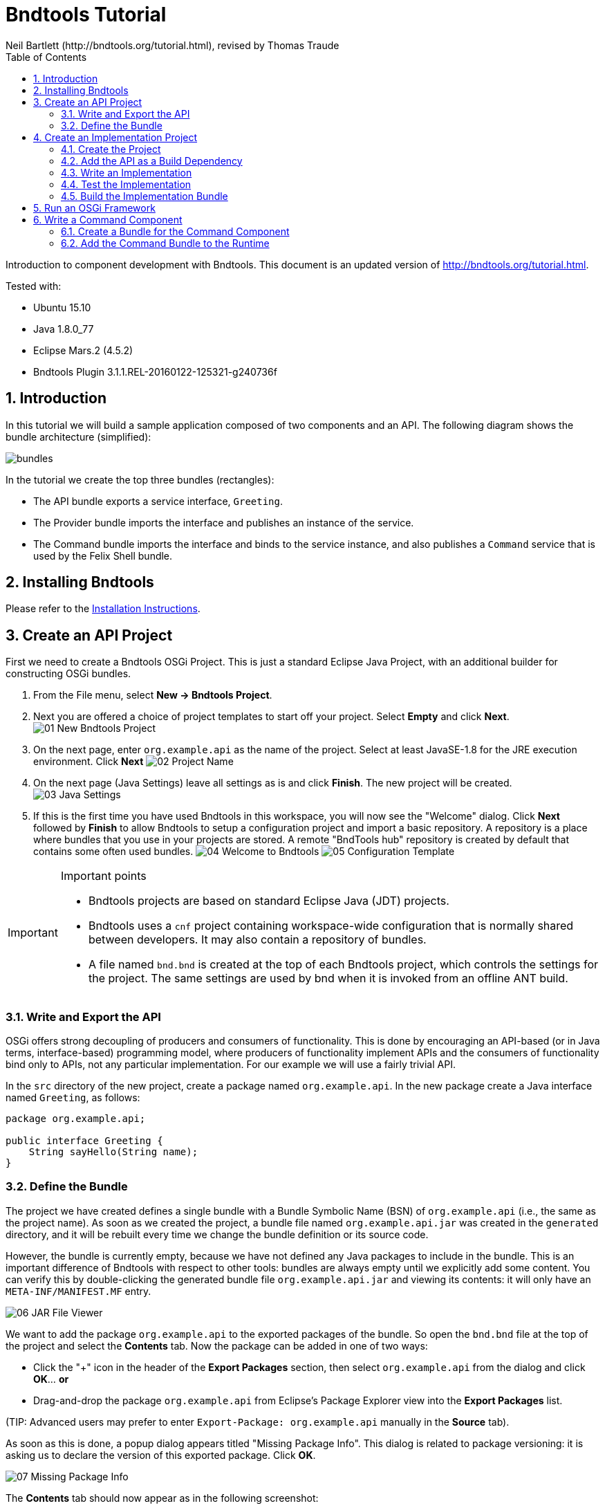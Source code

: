 = Bndtools Tutorial
Neil Bartlett (http://bndtools.org/tutorial.html), revised by Thomas Traude
:toc: left
:source-highlighter: highlightjs 
:icons: font
:imagesdir: images

Introduction to component development with Bndtools.
This document is an updated version of http://bndtools.org/tutorial.html.

Tested with:

* Ubuntu 15.10
* Java 1.8.0_77
* Eclipse Mars.2 (4.5.2)
* Bndtools Plugin 3.1.1.REL-20160122-125321-g240736f

:numbered:


== Introduction

In this tutorial we will build a sample application composed of two components and an API. The following diagram shows the bundle architecture (simplified):

image::bundles.png[]

In the tutorial we create the top three bundles (rectangles):

* The API bundle exports a service interface, `Greeting`.
* The Provider bundle imports the interface and publishes an instance of the service.
* The Command bundle imports the interface and binds to the service instance, and also publishes a `Command` service that is used by the Felix Shell bundle.
 
== Installing Bndtools

Please refer to the link:http://bndtools.org/installation.html[Installation Instructions].

== Create an API Project

First we need to create a Bndtools OSGi Project. This is just a standard Eclipse Java Project, with an additional builder for constructing OSGi bundles.

. From the File menu, select **New -> Bndtools Project**.
. Next you are offered a choice of project templates to start off your project. Select **Empty** and click **Next**.
image:01-New-Bndtools-Project.png[]
. On the next page, enter `org.example.api` as the name of the project. Select at least JavaSE-1.8 for the JRE execution environment. Click **Next**
image:02-Project-Name.png[]
. On the next page (Java Settings) leave all settings as is and click **Finish**. The new project will be created.
image:03-Java-Settings.png[]
. If this is the first time you have used Bndtools in this workspace, you will now see the "Welcome" dialog. Click **Next** followed by **Finish** to allow Bndtools to setup a configuration project and import a basic repository. A repository is a place where bundles that you use in your projects are stored. A remote "BndTools hub" repository is created by default that contains some often used bundles.
image:04-Welcome-to-Bndtools.png[]
image:05-Configuration-Template.png[]

[IMPORTANT]
====
.Important points
* Bndtools projects are based on standard Eclipse Java (JDT) projects.
* Bndtools uses a `cnf` project containing workspace-wide configuration that is normally shared between developers. It may also contain a repository of bundles.
* A file named `bnd.bnd` is created at the top of each Bndtools project, which controls the settings for the project. The same settings are used by bnd when it is invoked from an offline ANT build.
====

=== Write and Export the API

OSGi offers strong decoupling of producers and consumers of functionality. This is done by encouraging an API-based (or in Java terms, interface-based) programming model, where producers of functionality implement APIs and the consumers of functionality bind only to APIs, not any particular implementation. For our example we will use a fairly trivial API.

In the `src` directory of the new project, create a package named `org.example.api`. In the new package create a Java interface named `Greeting`, as follows:

[source,java]
----
package org.example.api;

public interface Greeting {
    String sayHello(String name);
}
----

=== Define the Bundle

The project we have created defines a single bundle with a Bundle Symbolic Name (BSN) of `org.example.api` (i.e., the same as the project name). As soon as we created the project, a bundle file named `org.example.api.jar` was created in the `generated` directory, and it will be rebuilt every time we change the bundle definition or its source code.

However, the bundle is currently empty, because we have not defined any Java packages to include in the bundle. This is an important difference of Bndtools with respect to other tools: bundles are always empty until we explicitly add some content. You can verify this by double-clicking the generated bundle file `org.example.api.jar` and viewing its contents: it will only have an `META-INF/MANIFEST.MF` entry.

image::06-JAR-File-Viewer.png[]

We want to add the package `org.example.api` to the exported packages of the bundle. So open the `bnd.bnd` file at the top of the project and select the **Contents** tab. Now the package can be added in one of two ways:

* Click the "+" icon in the header of the **Export Packages** section, then select `org.example.api` from the dialog and click **OK**... *or*
* Drag-and-drop the package `org.example.api` from Eclipse's Package Explorer view into the **Export Packages** list.

(TIP: Advanced users may prefer to enter `Export-Package: org.example.api` manually in the **Source** tab).

As soon as this is done, a popup dialog appears titled "Missing Package Info". This dialog is related to package versioning: it is asking us to declare the version of this exported package. Click **OK**.

image::07-Missing-Package-Info.png[]

The **Contents** tab should now appear as in the following screenshot:

image::08-Bundle-Content.png[]

Save the file, and the bundle will be rebuilt to include the selected export. We can confirm by opening the **Resolution** view and selecting the bundle file in the **Package Explorer**. Note the package has been assigned version 1.0.0:

image::09-Resolution-View.png[]

[IMPORTANT]
====
.Important points
* The project configuration and the bundle contents are defined by `bnd.bnd`.
* The identity of a bundle -- its "Bundle Symbolic Name" or BSN -- is controlled by the project name. In this case, the bundle's BSN is equal to the project name.
* Bundles are always empty until we explicitly add contents to them. Adding a package to the **Export Packages** panel included that package in the bundle, and also declared it as an export in the `META-INF/MANIFEST.MF`.
* *Normally* bundles contain more than just a single interface. This example is intentionally simplistic.
====

== Create an Implementation Project

We will now create another project that defines two bundles: a provider and a client of the `Greeting` API.

=== Create the Project

Create another Bndtools project, named `org.example.impls`. At the **Project Templates** step, select **Component Development**.

image::10-New-Impl-Project.png[]

=== Add the API as a Build Dependency

We need to add the API project as a build-time dependency of this new project.

The `bnd.bnd` file of the newly created project will have opened automatically. Click the **Build** tab and add `org.example.api` in either of the following ways:

* Click the "+" icon in the toolbar of the **Build Path** panel. Double-click `org.example.api` under "Workspace" in the resulting dialog; it will move over to the right-hand side. Click **Finish**
image:11-Project-Build-Path.png[] 

* **OR** drag-and-drop `org.example.api` from the **Repositories** view into the **Build Path** panel.

In either case, the `org.example.api` bundle will appear in the **Build Path** panel with the version annotation "latest":

image::12-Resulting-Build-Path.png[]

Save the file.

[IMPORTANT]
====
.Important points
* Build-time dependencies of the project can be added in the **Build Path** panel of the `bnd.bnd` editor.
* Adding dependencies in this way (i.e. rather than via Eclipse's existing "Add to Build Path" menu) ensures that exactly the same dependencies are used when building offline with ANT.
====

=== Write an Implementation

We will write a class that implements the `Greeting` interface. When the project was created from the template, Java source for a class named `org.example.Example` was generated. Open this source file now and make it implement `Greeting`:

[source,java]
----
package org.example;

import org.example.api.Greeting;
import org.osgi.service.component.annotations.Component;

@Component
public class Example implements Greeting {
	public String sayHello(String name) {
		return "Hello " + name;
	}
}
----

Note the use of the `@Component` annotation. This enables our bundle to use OSGi Declarative Services to declare the API implementation class. This means that instances of the class will be automatically created and registered with the OSGi service registry. The annotation is build-time only, and does not pollute our class with runtime dependencies -- in other words, this is a "Plain Old Java Object" or POJO.

=== Test the Implementation

We should write a test case to ensure the implementation class works as expected. In the `test` folder, a test case class already exists named `org.example.ExampleTest`. Write a test method as follows:

[source,java]
----
package org.example.impls;

import static org.junit.Assert.assertEquals;

import org.junit.Test;

public class ExampleTest {

	@Test
	public void testSaysHello() {
		String greetingBob = new Example().sayHello("Bob");
		assertEquals("Hello Bob", greetingBob);
	}

}
----

Now right-click on the file and select **Run As > JUnit Test**.

Verify that the **JUnit** view shows a green bar. If not, go back and fix the code!

image::13-JUnit-green-bar.png[]

Note that, since this is a unit test rather than an integration test, we did not need to run an OSGi Framework; the standard JUnit launcher is used. Again, this is possible because the component under test is a POJO.

=== Build the Implementation Bundle

As in the previous project, a bundle is automatically built based on the content of `bnd.bnd`. In the current project however, we want to build *two* separate bundles. To achieve this we need to enable a feature called "sub-bundles".

Right-click on the project `org.example.impls` and select **New > Bundle Descriptor**. In the resulting dialog, type the name `provider` and click **Finish**.

A popup dialog will ask whether to enable sub-bundles. Click **OK**.

image::14-Enable-Sub-Bundles.png[]

Some settings will be moved from `bnd.bnd` into the new `provider.bnd` file. You should now find a bundle in `generated` named `org.example.impls.provider.jar` which contains the `org.example` package and a Declarative Services component declaration in `OSGI-INF/org.example.Example.xml`.

[IMPORTANT]
====
.Important points
* Bndtools project can output either a single bundle or multiple bundles.
* In the case of single-bundle projects, the contents of that bundle are defined in `bnd.bnd`.
* In the case of multi-bundle projects, the contents of each bundle is defined in a separate `.bnd` file. The `bnd.bnd` file is still used to define project-wide settings, such as build dependencies.
====

== Run an OSGi Framework

We'd now like to run OSGi. To achieve this we need to create a "Run Descriptor" that defines the collection of bundles to run, along with some other run-time settings.

Right-click on the project `org.example.impls` and select **New > Run Descriptor**. 
In the resulting dialog, choose **Felix 4+ 3.1.0** as the template and click **Next**.

image::15-Run-Desciptor-Template.png[]

On the next page enter `run` as the file name and click **Finish**.
 
In the editor for the new `run.bndrun` file, click on **Run OSGi** near the top-right corner. Shortly, the Felix Shell prompt "`g! `" will appear in the **Console** view.

image::16-Felix-Shell-Prompt.png[]

Type the `lb` command to view the list of bundles:

----
g! lb
START LEVEL 1
   ID|State      |Level|Name
    0|Active     |    0|System Bundle (5.2.0)
    1|Active     |    1|Apache Felix Gogo Runtime (0.16.2)
    2|Active     |    1|Apache Felix Gogo Shell (0.10.0)
    3|Active     |    1|Apache Felix Gogo Command (0.14.0)
g! 
----

Next we want to include the `org.example.impls.provider` and `osgi.cmpn` bundles. This can be done as follows:

* Click the "+" icon in the toolbar of the **Run Requirements** panel to open the 'Add Bundle Requirement' dialog.
* Under "Workspace", double-click `org.example.impls.provider`.
* Under "Bndtools Hub", double-click `osgi.cmpn`.
* Click **Finish**.

Check **Auto-resolve on save** and then save the file.

The **Run Requirements** panel should now look like this:

image::17-Run-Requirements.png[]

Returning to the **Console** view, type `lb` again:

----
g! lb
START LEVEL 1
   ID|State      |Level|Name
    0|Active     |    0|System Bundle (5.2.0)
    1|Active     |    1|Apache Felix Gogo Runtime (0.16.2)
    2|Active     |    1|Apache Felix Gogo Shell (0.10.0)
    3|Active     |    1|Apache Felix Gogo Command (0.14.0)
    4|Active     |    1|Apache Felix Declarative Services (2.0.0)
    5|Active     |    1|org.example.api (0.0.0)
    6|Active     |    1|org.example.impls.provider (0.0.0.201604151137)
    7|Active     |    1|osgi.cmpn (5.0.0.201305092017)
g! 
----

The provider bundle has been added to the runtime dynamically. Note that the API bundle and Apache Felix Declarative Services are also added because they resolved as dependencies of the provider.

We can now look at the services published by our provider bundle using the command `inspect capability service 6` (6 is the ID of the provider bundle as listed in the console output of the `lb` command):

----
g! inspect capability service 6
org.example.impls.provider [6] provides:
----------------------------------------
service; org.example.api.Greeting with properties:
   component.id = 0
   component.name = org.example.impls.Example
   service.bundleid = 6
   service.id = 20
   service.scope = bundle
g! 
----

Our bundle now publishes a service under the `Greeting` interface.


[IMPORTANT]
====
.Important points
* Run-time configurations can be defined in a `.bndrun` file. Multiple different run configurations can be used, resulting in different sets of bundles, different OSGi Framework implementations etc.
* The set of bundles to include is derived from the **Run Requirements** list. Bndtools uses OBR resolution to resolve a list of bundles including their static dependencies.
* If the OSGi Framework is still running, then saving the `bndrun` file will cause the list of bundles to be dynamically updated. So we can add and remove bundles without restarting.
* Editing an existing bundle -- including editing the Java code that comprises it -- will also result in the bundle being dynamically updated in the runtime.
====

== Write a Command Component

Finally we will write a component that consumes the Greeting service and publishes a shell command that can be invoked from the Felix shell.

First we need to make the Felix shell API available to compile against. Open `bnd.bnd` in the project `org.example.impls` and change to the **Build** tab. Add `org.apache.felix.gogo.runtime` to the list of build dependencies, and save the file:

image::18-Build-Path-With-Gogo-Runtime.png[]

Now create a new Java package under the `src` folder named `org.example.command`. In this package create a class `GreetingCommand` as follows:

[source,java]
----
package org.example.command;

import org.apache.felix.service.command.CommandProcessor;
import org.example.api.Greeting;
import org.osgi.service.component.annotations.Component;
import org.osgi.service.component.annotations.Reference;

@Component(property = {
		/* Felix GoGo Shell Commands */
		CommandProcessor.COMMAND_SCOPE + ":String=example",
		CommandProcessor.COMMAND_FUNCTION + ":String=greet" }, service = GreetingCommand.class)
public class GreetingCommand {

	private Greeting greetingSvc;

	@Reference
	public void setGreeting(Greeting greetingSvc) {
		this.greetingSvc = greetingSvc;
	}

	public void greet(String name) {
		System.out.println(greetingSvc.sayHello(name));
	}
}
----

=== Create a Bundle for the Command Component

The command component is not part of the provider bundle, because it lives in a package that was not included. We could add it to the provider bundle, but it would make more sense to create a separate bundle for it.

Right-click again on the `org.example.impls` project and select **New > Bundle Descriptor** again. Enter the name as `command` and click **Finish**.

Add the package `org.example.command` to the **Private Packages** panel of the newly created file. As before, this can be done using the "+" button in the toolbar or by drag-and-drop.

We also need to declare that the bundle contains Declarative Services components. Change to the **Contents** tab of the editor and in the **Declarative Services** drop-down select **Bnd Annotations**. Now save the file.

=== Add the Command Bundle to the Runtime

Switch back to the editor for `run.bndrun`. In the **Run Requirements** tab, add the `org.example.impls.command` bundle, and save the file.

The command bundle will now appear in the list of bundles when typing `lb`:

----
g! lb
START LEVEL 1
   ID|State      |Level|Name
    0|Active     |    0|System Bundle (5.2.0)
    1|Active     |    1|Apache Felix Gogo Command (0.14.0)
    2|Active     |    1|Apache Felix Gogo Runtime (0.16.2)
    3|Active     |    1|Apache Felix Gogo Shell (0.10.0)
    4|Active     |    1|Apache Felix Declarative Services (2.0.0)
    5|Active     |    1|org.example.api (0.0.0)
    6|Active     |    1|org.example.impls.provider (0.0.0.201604151210)
    7|Active     |    1|osgi.cmpn (5.0.0.201305092017)
    8|Active     |    1|org.example.impls.command (0.0.0)
g! 
----

NOTE: The order and therefore the IDs of the bundles might be different on your machine. This depends on if you stopped and restarted your runtime in the meantime.

Finally, the `greet` command will now be available from the Gogo shell:

----
g! greet BndTools
Hello BndTools
g! 
----
